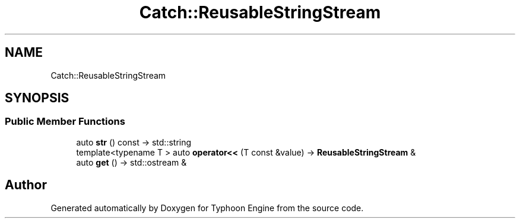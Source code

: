 .TH "Catch::ReusableStringStream" 3 "Sat Jul 20 2019" "Version 0.1" "Typhoon Engine" \" -*- nroff -*-
.ad l
.nh
.SH NAME
Catch::ReusableStringStream
.SH SYNOPSIS
.br
.PP
.SS "Public Member Functions"

.in +1c
.ti -1c
.RI "auto \fBstr\fP () const \-> std::string"
.br
.ti -1c
.RI "template<typename T > auto \fBoperator<<\fP (T const &value) \-> \fBReusableStringStream\fP &"
.br
.ti -1c
.RI "auto \fBget\fP () \-> std::ostream &"
.br
.in -1c

.SH "Author"
.PP 
Generated automatically by Doxygen for Typhoon Engine from the source code\&.
